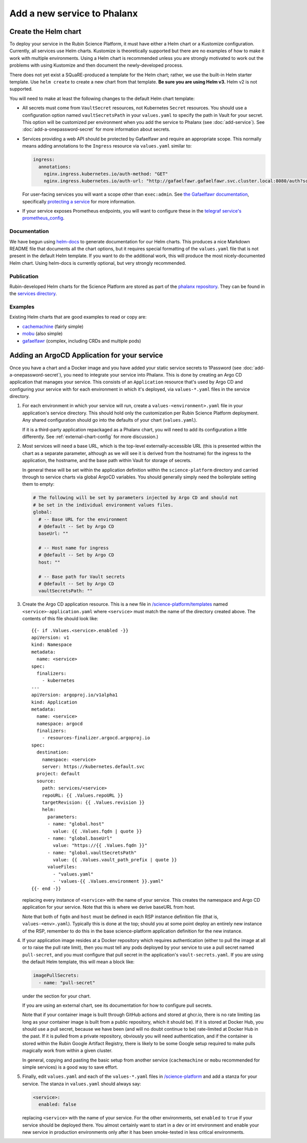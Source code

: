 ############################
Add a new service to Phalanx
############################


Create the Helm chart
=====================

To deploy your service in the Rubin Science Platform, it must have either a Helm chart or a Kustomize configuration.
Currently, all services use Helm charts.
Kustomize is theoretically supported but there are no examples of how to make it work with multiple environments.
Using a Helm chart is recommended unless you are strongly motivated to work out the problems with using Kustomize and then document the newly-developed process.

There does not yet exist a SQuaRE-produced a template for the Helm chart; rather, we use the built-in Helm starter template.
Use ``helm create`` to create a new chart from that template.
**Be sure you are using Helm v3.**
Helm v2 is not supported.

You will need to make at least the following changes to the default Helm chart template:

- All secrets must come from ``VaultSecret`` resources, not Kubernetes ``Secret`` resources.
  You should use a configuration option named ``vaultSecretsPath`` in your ``values.yaml`` to specify the path in Vault for your secret.
  This option will be customized per environment when you add the service to Phalanx (see :doc:`add-service`).
  See :doc:`add-a-onepassword-secret` for more information about secrets.
- Services providing a web API should be protected by Gafaelfawr and require an appropriate scope.
  This normally means adding annotations to the ``Ingress`` resource via ``values.yaml`` similar to:

  .. code-block:: yaml

     ingress:
       annotations:
         nginx.ingress.kubernetes.io/auth-method: "GET"
         nginx.ingress.kubernetes.io/auth-url: "http://gafaelfawr.gafaelfawr.svc.cluster.local:8080/auth?scope=exec:admin"

  For user-facing services you will want a scope other than ``exec:admin``.
  See `the Gafaelfawr documentation <https://gafaelfawr.lsst.io/>`__, specifically `protecting a service <https://gafaelfawr.lsst.io/applications.html#protecting-a-service>`__ for more information.
- If your service exposes Prometheus endpoints, you will want to configure these in the `telegraf service's prometheus_config <https://github.com/lsst-sqre/phalanx/blob/master/services/telegraf/values.yaml#L36>`__.

Documentation
-------------

We have begun using `helm-docs <https://github.com/norwoodj/helm-docs>`__ to generate documentation for our Helm charts.
This produces a nice Markdown README file that documents all the chart options, but it requires special formatting of the ``values.yaml`` file that is not present in the default Helm template.
If you want to do the additional work, this will produce the most nicely-documented Helm chart.  Using helm-docs is currently optional, but very strongly recommended.

Publication
-----------

Rubin-developed Helm charts for the Science Platform are stored as part of the `phalanx repository <https://github.com/lsst-sqre/phalanx/>`__.  They can be found in the `services directory <https://github.com/lsst-sqre/phalanx/tree/master/services>`__.

Examples
--------

Existing Helm charts that are good examples to read or copy are:

- `cachemachine <https://github.com/lsst-sqre/phalanx/tree/master/services/cachemachine>`__ (fairly simple)
- `mobu <https://github.com/lsst-sqre/phalanx/tree/master/services/mobu>`__ (also simple)
- `gafaelfawr <https://github.com/lsst-sqre/phalanx/tree/master/services/gafaelfawr>`__ (complex, including CRDs and multiple pods)

Adding an ArgoCD Application for your service
=============================================

Once you have a chart and a Docker image and you have added your static service secrets to 1Password (see :doc:`add-a-onepassword-secret`), you need to integrate your service into Phalanx.
This is done by creating an Argo CD application that manages your service.
This consists of an ``Application`` resource that's used by Argo CD and configuring your service with for each environment in which it's deployed, via ``values-*.yaml`` files in the service directory.

#. For each environment in which your service will run, create a ``values-<environment>.yaml`` file in your application's service directory.
   This should hold only the customization per Rubin Science Platform deployment.
   Any shared configuration should go into the defaults of your chart (``values.yaml``).

   If it is a third-party application repackaged as a Phalanx chart, you will need to add its configuration a little differently.  See :ref:`external-chart-config` for more discussion.)

#. Most services will need a base URL, which is the top-level externally-accessible URL (this is presented within the chart as a separate parameter, although as we will see it is derived from the hostname) for the ingress to the application, the hostname, and the base path within Vault for storage of secrets.

   In general these will be set within the application definition within the ``science-platform`` directory and carried through to service charts via global ArgoCD variables.  You should generally simply need the boilerplate setting them to empty:

   .. code-block:: yaml

      # The following will be set by parameters injected by Argo CD and should not
      # be set in the individual environment values files.
      global:
	# -- Base URL for the environment
	# @default -- Set by Argo CD
	baseUrl: ""

	# -- Host name for ingress
	# @default -- Set by Argo CD
	host: ""

	# -- Base path for Vault secrets
	# @default -- Set by Argo CD
	vaultSecretsPath: ""

#. Create the Argo CD application resource.
   This is a new file in `/science-platform/templates <https://github.com/lsst-sqre/phalanx/tree/master/science-platform/templates>`__ named ``<service>-application.yaml`` where ``<service>`` must match the name of the directory created above.
   The contents of this file should look like::

      {{- if .Values.<service>.enabled -}}
      apiVersion: v1
      kind: Namespace
      metadata:
        name: <service>
      spec:
        finalizers:
          - kubernetes
      ---
      apiVersion: argoproj.io/v1alpha1
      kind: Application
      metadata:
        name: <service>
        namespace: argocd
        finalizers:
          - resources-finalizer.argocd.argoproj.io
      spec:
        destination:
          namespace: <service>
          server: https://kubernetes.default.svc
        project: default
        source:
          path: services/<service>
          repoURL: {{ .Values.repoURL }}
          targetRevision: {{ .Values.revision }}
          helm:
            parameters:
            - name: "global.host"
	      value: {{ .Values.fqdn | quote }}
            - name: "global.baseUrl"
              value: "https://{{ .Values.fqdn }}"
            - name: "global.vaultSecretsPath"
              value: {{ .Values.vault_path_prefix | quote }}
            valueFiles:
	      - "values.yaml"
              - 'values-{{ .Values.environment }}.yaml"
      {{- end -}}

   replacing every instance of ``<service>`` with the name of your service.
   This creates the namespace and Argo CD application for your service.  Note that this is where we derive baseURL from host.

   Note that both of ``fqdn`` and ``host`` must be defined in each RSP
   instance definition file (that is, ``values-<env>.yaml``).  Typically
   this is done at the top; should you at some point deploy an entirely
   new instance of the RSP, remember to do this in the base
   science-platform application definition for the new instance.

#. If your application image resides at a Docker repository which
   requires authentication (either to pull the image at all or to raise
   the pull rate limit), then you must tell any pods deployed by your
   service to use a pull secret named ``pull-secret``, and you must
   configure that pull secret in the application's
   ``vault-secrets.yaml``.  If you are using the default Helm template,
   this will mean a block like:

   .. code-block:: yaml

      imagePullSecrets:
        - name: "pull-secret"

   under the section for your chart.

   If you are using an external chart, see its documentation for how to configure pull secrets.

   Note that if your container image is built through GitHub actions and stored at ghcr.io, there is no rate limiting (as long as your container image is built from a public repository, which it should be).  If it is stored at Docker Hub, you should use a pull secret, because we have been (and will no doubt continue to be) rate-limited at Docker Hub in the past.  If it is pulled from a private repository, obviously you will need authentication, and if the container is stored within the Rubin Google Artifact Registry, there is likely to be some Google setup required to make pulls magically work from within a given cluster.

   In general, copying and pasting the basic setup from another service (``cachemachine`` or ``mobu`` recommended for simple services) is a good way to save effort.

#. Finally, edit ``values.yaml`` and each of the ``values-*.yaml`` files in `/science-platform <https://github.com/lsst-sqre/phalanx/tree/master/science-platform/>`__ and add a stanza for your service.
   The stanza in ``values.yaml`` should always say:

   .. code-block:: yaml

      <service>:
        enabled: false

   replacing ``<service>`` with the name of your service.
   For the other environments, set ``enabled`` to ``true`` if your service should be deployed there.
   You almost certainly want to start in a dev or int environment and enable your new service in production environments only after it has been smoke-tested in less critical environments.
